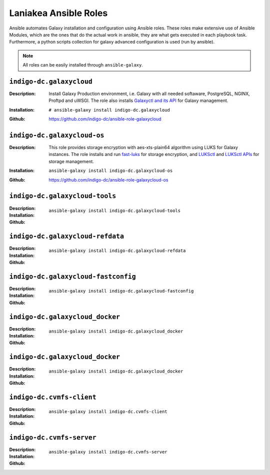 Laniakea Ansible Roles
======================

Ansible automates Galaxy installation and configuration using Ansible roles. These roles make extensive use of Ansible Modules, which are the ones that do the actual work in ansible, they are what gets executed in each playbook task. Furthermore, a python scripts collection for galaxy advanced configuration is used (run by ansible).

.. note::

   All roles can be easily installed through ``ansible-galaxy``.

-------------------------
``indigo-dc.galaxycloud``
-------------------------

:Description:
	Install Galaxy Production environment, i.e. Galaxy with all needed softaware, PostgreSQL, NGINX, Proftpd and uWSGI. The role also installs `Galaxyctl and its API <https://github.com/Laniakea-elixir-it/galaxyctl>`_ for Galaxy management.

:Installation:
	::

	  # ansible-galaxy install indigo-dc.galaxycloud 

:Github:
	https://github.com/indigo-dc/ansible-role-galaxycloud

----------------------------
``indigo-dc.galaxycloud-os``
----------------------------

:Description:
	This role provides storage encryption with aes-xts-plain64 algorithm using LUKS for Galaxy instances. The role installs and run `fast-luks <https://github.com/Laniakea-elixir-it/fast-luks>`_ for storage encryption, and `LUKSctl <https://github.com/Laniakea-elixir-it/luksctl>`_ and `LUKSctl APIs <https://github.com/Laniakea-elixir-it/luksctl_api>`_ for storage management.

:Installation:
        ::

          ansible-galaxy install indigo-dc.galaxycloud-os

:Github:
	https://github.com/indigo-dc/ansible-role-galaxycloud-os

-------------------------------
``indigo-dc.galaxycloud-tools``
-------------------------------

:Description:

:Installation:
        ::

          ansible-galaxy install indigo-dc.galaxycloud-tools

:Github:

----------------------------------
``indigo-dc.galaxycloud-refdata``
----------------------------------

:Description:

:Installation:
        ::

          ansible-galaxy install indigo-dc.galaxycloud-refdata

:Github:


------------------------------------
``indigo-dc.galaxycloud-fastconfig``
------------------------------------

:Description:

:Installation:
        ::

          ansible-galaxy install indigo-dc.galaxycloud-fastconfig

:Github:

--------------------------------
``indigo-dc.galaxycloud_docker``
--------------------------------

:Description:

:Installation:
        ::

          ansible-galaxy install indigo-dc.galaxycloud_docker

:Github:

--------------------------------
``indigo-dc.galaxycloud_docker``
--------------------------------

:Description:

:Installation:
        ::

          ansible-galaxy install indigo-dc.galaxycloud_docker

:Github:


-------------------------
``indigo-dc.cvmfs-client``
-------------------------

:Description:

:Installation:
        ::

          ansible-galaxy install indigo-dc.cvmfs-client

:Github:

-------------------------
``indigo-dc.cvmfs-server``
-------------------------

:Description:

:Installation:
        ::

          ansible-galaxy install indigo-dc.cvmfs-server

:Github:
